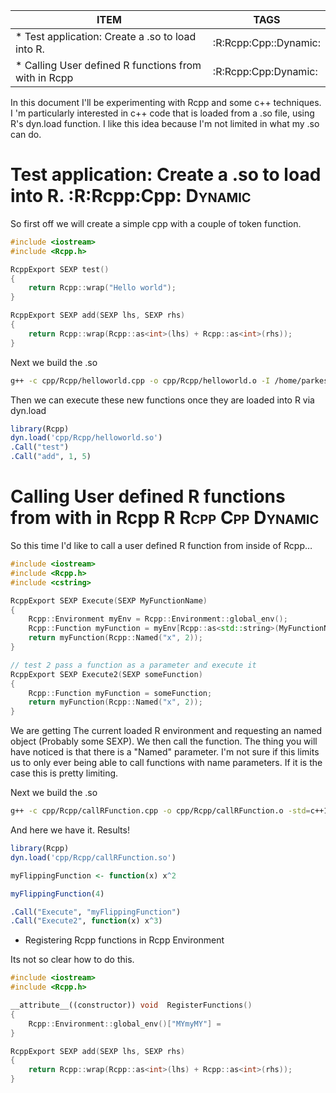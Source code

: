 #+BEGIN: columnview :hlines 1
| ITEM                                                 | TAGS                  |
|------------------------------------------------------+-----------------------|
| * Test application: Create a .so to load into R.     | :R:Rcpp:Cpp::Dynamic: |
|------------------------------------------------------+-----------------------|
| * Calling User defined R functions from with in Rcpp | :R:Rcpp:Cpp:Dynamic:  |
#+END



In this document I'll be experimenting with Rcpp and some c++ techniques. I 'm particularly interested in c++ code that is loaded from a .so file, using R's dyn.load function. I like this idea because I'm not limited in what my .so can do. 

* Test application: Create a .so to load into R.		:R:Rcpp:Cpp::Dynamic:
So first off we will create a simple cpp with a couple of token function.

#+begin_src cpp :tangle yes :tangle cpp/Rcpp/helloworld.cpp
#include <iostream>
#include <Rcpp.h>

RcppExport SEXP test()
{
    return Rcpp::wrap("Hello world");
}

RcppExport SEXP add(SEXP lhs, SEXP rhs)
{
    return Rcpp::wrap(Rcpp::as<int>(lhs) + Rcpp::as<int>(rhs));
}
#+end_src

Next we build the .so
#+begin_src sh :results output
g++ -c cpp/Rcpp/helloworld.cpp -o cpp/Rcpp/helloworld.o -I /home/parkesy/R/i686-pc-linux-gnu-library/3.0/Rcpp/include/ -I /usr/share/R/include/ && g++ -shared cpp/Rcpp/helloworld.o -o cpp/Rcpp/helloworld.so && echo "Done" 
#+end_src

#+RESULTS:
: Done

Then we can execute these new functions once they are loaded into R via dyn.load
#+begin_src R :results output
library(Rcpp)
dyn.load('cpp/Rcpp/helloworld.so')
.Call("test")
.Call("add", 1, 5)
#+end_src

#+RESULTS:
: [1] "Hello world"
: [1] 6

* Calling User defined R functions from with in Rcpp 	 :R:Rcpp:Cpp:Dynamic:
So this time I'd like to call a user defined R function from inside of Rcpp...

#+begin_src cpp :tangle yes :tangle cpp/Rcpp/callRFunction.cpp
#include <iostream>
#include <Rcpp.h>
#include <cstring>

RcppExport SEXP Execute(SEXP MyFunctionName)
{
    Rcpp::Environment myEnv = Rcpp::Environment::global_env();
    Rcpp::Function myFunction = myEnv[Rcpp::as<std::string>(MyFunctionName)];
    return myFunction(Rcpp::Named("x", 2));
}

// test 2 pass a function as a parameter and execute it
RcppExport SEXP Execute2(SEXP someFunction)
{
    Rcpp::Function myFunction = someFunction;
    return myFunction(Rcpp::Named("x", 2));
}
#+end_src
We are getting The current loaded R environment and requesting an named object (Probably some SEXP). We then call the function. The thing you will have noticed is that there is a "Named" parameter. I'm not sure if this limits us to only ever being able to call functions with name parameters. If it is the case this is pretty limiting. 

Next we build the .so
#+begin_src sh :results output
g++ -c cpp/Rcpp/callRFunction.cpp -o cpp/Rcpp/callRFunction.o -std=c++11 -I /home/parkesy/R/i686-pc-linux-gnu-library/3.0/Rcpp/include/ -I /usr/share/R/include/ && g++ -shared cpp/Rcpp/callRFunction.o -o cpp/Rcpp/callRFunction.so && echo "Done" 
#+end_src

#+RESULTS:
: Done

And here we have it. Results!
#+begin_src R :results output
library(Rcpp)
dyn.load('cpp/Rcpp/callRFunction.so')

myFlippingFunction <- function(x) x^2

myFlippingFunction(4)

.Call("Execute", "myFlippingFunction")
.Call("Execute2", function(x) x^3)
#+end_src

#+RESULTS:
: [1] 16
: [1] 4
: [1] 8


 * Registering Rcpp functions in Rcpp Environment

Its not so clear how to do this.
#+begin_src cpp :tangle yes :tangle cpp/Rcpp/autoLoadIntoEnv.cpp
#include <iostream>
#include <Rcpp.h>

__attribute__((constructor)) void  RegisterFunctions()
{
    Rcpp::Environment::global_env()["MYmyMY"] = 
}

RcppExport SEXP add(SEXP lhs, SEXP rhs)
{
    return Rcpp::wrap(Rcpp::as<int>(lhs) + Rcpp::as<int>(rhs));
}
#+end_src

